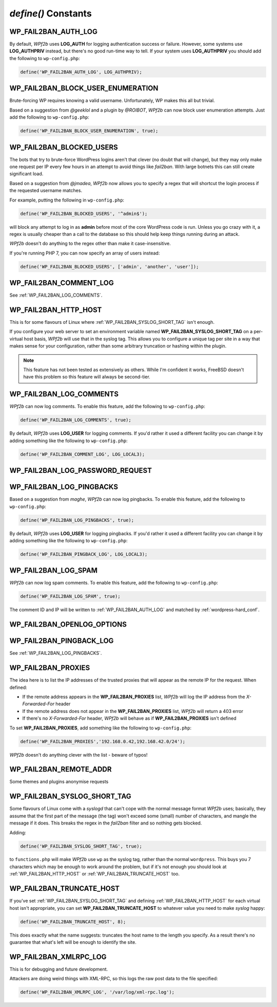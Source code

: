 .. _defines:

====================
`define()` Constants
====================



.. _WP_FAIL2BAN_AUTH_LOG:

WP_FAIL2BAN_AUTH_LOG
--------------------

.. versionadded:: 2.2.0

By default, *WPf2b* uses **LOG_AUTH** for logging authentication success or failure. However, some systems use **LOG_AUTHPRIV** instead, but there's no good run-time way to tell. If your system uses **LOG_AUTHPRIV** you should add the following to ``wp-config.php``:

.. code-block:: php

	define('WP_FAIL2BAN_AUTH_LOG', LOG_AUTHPRIV);



.. _WP_FAIL2BAN_BLOCK_USER_ENUMERATION:

WP_FAIL2BAN_BLOCK_USER_ENUMERATION
----------------------------------

.. versionadded:: 2.1.0

Brute-forcing WP requires knowing a valid username. Unfortunately, WP makes this all but trivial.

Based on a suggestion from *@geeklol* and a plugin by *@ROIBOT*, *WPf2b* can now block user enumeration attempts. Just add the following to ``wp-config.php``:

.. code-block:: php

	define('WP_FAIL2BAN_BLOCK_USER_ENUMERATION', true);



.. _WP_FAIL2BAN_BLOCKED_USERS:

WP_FAIL2BAN_BLOCKED_USERS
-------------------------

.. versionadded:: 2.0.0

The bots that try to brute-force WordPress logins aren't that clever (no doubt that will change), but they may only make one request per IP every few hours in an attempt to avoid things like `fail2ban`. With large botnets this can still create significant load.

Based on a suggestion from *@jmadea*, *WPf2b* now allows you to specify a regex that will shortcut the login process if the requested username matches.

For example, putting the following in ``wp-config.php``:

.. code-block:: php

	define('WP_FAIL2BAN_BLOCKED_USERS', '^admin$');

will block any attempt to log in as **admin** before most of the core WordPress code is run. Unless you go crazy with it, a regex is usually cheaper than a call to the database so this should help keep things running during an attack.

*WPf2b* doesn't do anything to the regex other than make it case-insensitive.

If you're running PHP 7, you can now specify an array of users instead:

.. code-block:: php

	define('WP_FAIL2BAN_BLOCKED_USERS', ['admin', 'another', 'user']);



.. _WP_FAIL2BAN_COMMENT_LOG:

WP_FAIL2BAN_COMMENT_LOG
-----------------------

.. versionadded:: 3.5.0

See :ref:`WP_FAIL2BAN_LOG_COMMENTS`.



.. _WP_FAIL2BAN_HTTP_HOST:

WP_FAIL2BAN_HTTP_HOST
---------------------

.. versionadded:: 3.0.0

This is for some flavours of Linux where :ref:`WP_FAIL2BAN_SYSLOG_SHORT_TAG` isn't enough.

If you configure your web server to set an environment variable named **WP_FAIL2BAN_SYSLOG_SHORT_TAG** on a per-virtual host basis, *WPf2b* will use that in the syslog tag. This allows you to configure a unique tag per site in a way that makes sense for your configuration, rather than some arbitrary truncation or hashing within the plugin.

.. note::

   This feature has not been tested as extensively as others. While I'm confident it works, FreeBSD doesn't have this problem so this feature will always be second-tier.



.. _WP_FAIL2BAN_LOG_COMMENTS:

WP_FAIL2BAN_LOG_COMMENTS
------------------------

.. versionadded:: 3.5.0

*WPf2b* can now log comments. To enable this feature, add the following to ``wp-config.php``:

.. code-block:: php

	define('WP_FAIL2BAN_LOG_COMMENTS', true);

By default, *WPf2b* uses **LOG_USER** for logging comments. If you'd rather it used a different facility you can change it by adding something like the following to ``wp-config.php``:

.. code-block:: php

	define('WP_FAIL2BAN_COMMENT_LOG', LOG_LOCAL3);



.. _WP_FAIL2BAN_LOG_PASSWORD_REQUEST:

WP_FAIL2BAN_LOG_PASSWORD_REQUEST
--------------------------------

.. versionadded:: 3.5.0



.. _WP_FAIL2BAN_LOG_PINGBACKS:

WP_FAIL2BAN_LOG_PINGBACKS
-------------------------

.. versionadded:: 2.2.0

Based on a suggestion from *maghe*, *WPf2b* can now log pingbacks. To enable this feature, add the following to ``wp-config.php``:

.. code-block:: php

	define('WP_FAIL2BAN_LOG_PINGBACKS', true);

By default, *WPf2b* uses **LOG_USER** for logging pingbacks. If you'd rather it used a different facility you can change it by adding something like the following to ``wp-config.php``:

.. code-block:: php

	define('WP_FAIL2BAN_PINGBACK_LOG', LOG_LOCAL3);



.. _WP_FAIL2BAN_LOG_SPAM:

WP_FAIL2BAN_LOG_SPAM
--------------------

.. versionadded:: 3.5.0

*WPf2b* can now log spam comments. To enable this feature, add the following to ``wp-config.php``:

.. code-block:: php

	define('WP_FAIL2BAN_LOG_SPAM', true);

The comment ID and IP will be written to :ref:`WP_FAIL2BAN_AUTH_LOG` and matched by :ref:`wordpress-hard_conf`.



.. _WP_FAIL2BAN_OPENLOG_OPTIONS:

WP_FAIL2BAN_OPENLOG_OPTIONS
---------------------------

.. versionadded:: 3.5.0



.. _WP_FAIL2BAN_PINGBACK_LOG:

WP_FAIL2BAN_PINGBACK_LOG
------------------------

.. versionadded:: 2.2.0

See :ref:`WP_FAIL2BAN_LOG_PINGBACKS`.


.. _WP_FAIL2BAN_PROXIES:

WP_FAIL2BAN_PROXIES
-------------------

.. versionadded:: 2.0.0

The idea here is to list the IP addresses of the trusted proxies that will appear as the remote IP for the request. When defined:

* If the remote address appears in the **WP_FAIL2BAN_PROXIES** list, *WPf2b* will log the IP address from the `X-Forwarded-For` header
* If the remote address does not appear in the **WP_FAIL2BAN_PROXIES** list, *WPf2b* will return a 403 error
* If there's no `X-Forwarded-For` header, *WPf2b* will behave as if **WP_FAIL2BAN_PROXIES** isn't defined

To set **WP_FAIL2BAN_PROXIES**, add something like the following to ``wp-config.php``:

.. code-block:: php

	define('WP_FAIL2BAN_PROXIES','192.168.0.42,192.168.42.0/24');

*WPf2b* doesn't do anything clever with the list - beware of typos!



.. _WP_FAIL2BAN_REMOTE_ADDR:

WP_FAIL2BAN_REMOTE_ADDR
-----------------------

.. versionadded:: 3.6.0

Some themes and plugins anonymise requests



.. _WP_FAIL2BAN_SYSLOG_SHORT_TAG:

WP_FAIL2BAN_SYSLOG_SHORT_TAG
----------------------------

.. versionadded:: 3.0.0

Some flavours of Linux come with a `syslogd` that can't cope with the normal message format *WPf2b* uses; basically, they assume that the first part of the message (the tag) won't exceed some (small) number of characters, and mangle the message if it does. This breaks the regex in the *fail2ban* filter and so nothing gets blocked.

Adding:

.. code-block:: php

	define('WP_FAIL2BAN_SYSLOG_SHORT_TAG', true);

to ``functions.php`` will make *WPf2b* use ``wp`` as the syslog tag, rather than the normal ``wordpress``. This buys you 7 characters which may be enough to work around the problem, but if it's not enough you should look at :ref:`WP_FAIL2BAN_HTTP_HOST` or :ref:`WP_FAIL2BAN_TRUNCATE_HOST` too.



.. _WP_FAIL2BAN_TRUNCATE_HOST:

WP_FAIL2BAN_TRUNCATE_HOST
-------------------------

.. versionadded:: 3.5.0

If you've set :ref:`WP_FAIL2BAN_SYSLOG_SHORT_TAG` and defining :ref:`WP_FAIL2BAN_HTTP_HOST` for each virtual host isn't appropriate, you can set **WP_FAIL2BAN_TRUNCATE_HOST** to whatever value you need to make `syslog` happy:

.. code-block:: php

	define('WP_FAIL2BAN_TRUNCATE_HOST', 8);

This does exactly what the name suggests: truncates the host name to the length you specify. As a result there's no guarantee that what's left will be enough to identify the site.



.. _WP_FAIL2BAN_XMLRPC_LOG:

WP_FAIL2BAN_XMLRPC_LOG
----------------------

.. versionadded:: 3.6.0

This is for debugging and future development.

Attackers are doing weird things with XML-RPC, so this logs the raw post data to the file specified:

.. code-block:: php

	define('WP_FAIL2BAN_XMLRPC_LOG', '/var/log/xml-rpc.log');


